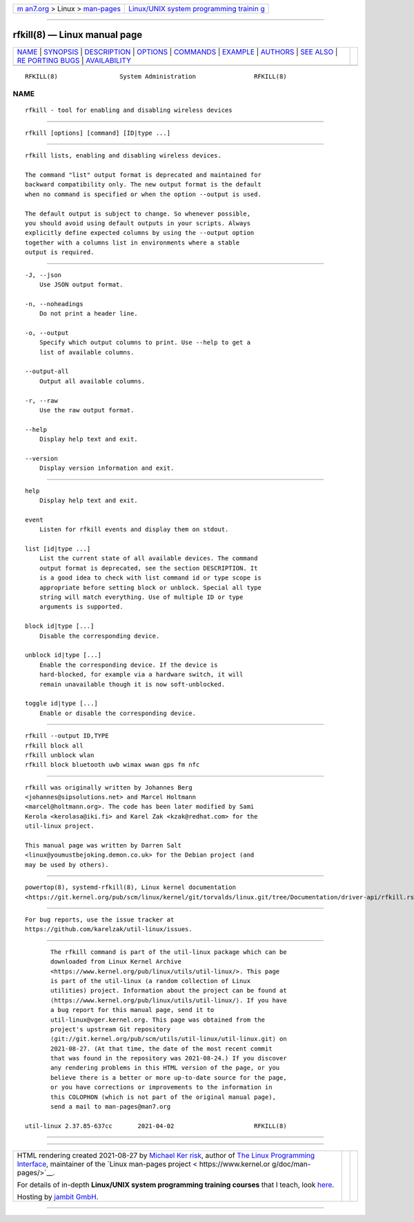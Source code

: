 .. container:: page-top

.. container:: nav-bar

   +----------------------------------+----------------------------------+
   | `m                               | `Linux/UNIX system programming   |
   | an7.org <../../../index.html>`__ | trainin                          |
   | > Linux >                        | g <http://man7.org/training/>`__ |
   | `man-pages <../index.html>`__    |                                  |
   +----------------------------------+----------------------------------+

--------------

rfkill(8) — Linux manual page
=============================

+-----------------------------------+-----------------------------------+
| `NAME <#NAME>`__ \|               |                                   |
| `SYNOPSIS <#SYNOPSIS>`__ \|       |                                   |
| `DESCRIPTION <#DESCRIPTION>`__ \| |                                   |
| `OPTIONS <#OPTIONS>`__ \|         |                                   |
| `COMMANDS <#COMMANDS>`__ \|       |                                   |
| `EXAMPLE <#EXAMPLE>`__ \|         |                                   |
| `AUTHORS <#AUTHORS>`__ \|         |                                   |
| `SEE ALSO <#SEE_ALSO>`__ \|       |                                   |
| `RE                               |                                   |
| PORTING BUGS <#REPORTING_BUGS>`__ |                                   |
| \|                                |                                   |
| `AVAILABILITY <#AVAILABILITY>`__  |                                   |
+-----------------------------------+-----------------------------------+
| .. container:: man-search-box     |                                   |
+-----------------------------------+-----------------------------------+

::

   RFKILL(8)                 System Administration                RFKILL(8)

NAME
-------------------------------------------------

::

          rfkill - tool for enabling and disabling wireless devices


---------------------------------------------------------

::

          rfkill [options] [command] [ID|type ...]


---------------------------------------------------------------

::

          rfkill lists, enabling and disabling wireless devices.

          The command "list" output format is deprecated and maintained for
          backward compatibility only. The new output format is the default
          when no command is specified or when the option --output is used.

          The default output is subject to change. So whenever possible,
          you should avoid using default outputs in your scripts. Always
          explicitly define expected columns by using the --output option
          together with a columns list in environments where a stable
          output is required.


-------------------------------------------------------

::

          -J, --json
              Use JSON output format.

          -n, --noheadings
              Do not print a header line.

          -o, --output
              Specify which output columns to print. Use --help to get a
              list of available columns.

          --output-all
              Output all available columns.

          -r, --raw
              Use the raw output format.

          --help
              Display help text and exit.

          --version
              Display version information and exit.


---------------------------------------------------------

::

          help
              Display help text and exit.

          event
              Listen for rfkill events and display them on stdout.

          list [id|type ...]
              List the current state of all available devices. The command
              output format is deprecated, see the section DESCRIPTION. It
              is a good idea to check with list command id or type scope is
              appropriate before setting block or unblock. Special all type
              string will match everything. Use of multiple ID or type
              arguments is supported.

          block id|type [...]
              Disable the corresponding device.

          unblock id|type [...]
              Enable the corresponding device. If the device is
              hard-blocked, for example via a hardware switch, it will
              remain unavailable though it is now soft-unblocked.

          toggle id|type [...]
              Enable or disable the corresponding device.


-------------------------------------------------------

::

                rfkill --output ID,TYPE
                rfkill block all
                rfkill unblock wlan
                rfkill block bluetooth uwb wimax wwan gps fm nfc


-------------------------------------------------------

::

          rfkill was originally written by Johannes Berg
          <johannes@sipsolutions.net> and Marcel Holtmann
          <marcel@holtmann.org>. The code has been later modified by Sami
          Kerola <kerolasa@iki.fi> and Karel Zak <kzak@redhat.com> for the
          util-linux project.

          This manual page was written by Darren Salt
          <linux@youmustbejoking.demon.co.uk> for the Debian project (and
          may be used by others).


---------------------------------------------------------

::

          powertop(8), systemd-rfkill(8), Linux kernel documentation
          <https://git.kernel.org/pub/scm/linux/kernel/git/torvalds/linux.git/tree/Documentation/driver-api/rfkill.rst>


---------------------------------------------------------------------

::

          For bug reports, use the issue tracker at
          https://github.com/karelzak/util-linux/issues.


-----------------------------------------------------------------

::

          The rfkill command is part of the util-linux package which can be
          downloaded from Linux Kernel Archive
          <https://www.kernel.org/pub/linux/utils/util-linux/>. This page
          is part of the util-linux (a random collection of Linux
          utilities) project. Information about the project can be found at
          ⟨https://www.kernel.org/pub/linux/utils/util-linux/⟩. If you have
          a bug report for this manual page, send it to
          util-linux@vger.kernel.org. This page was obtained from the
          project's upstream Git repository
          ⟨git://git.kernel.org/pub/scm/utils/util-linux/util-linux.git⟩ on
          2021-08-27. (At that time, the date of the most recent commit
          that was found in the repository was 2021-08-24.) If you discover
          any rendering problems in this HTML version of the page, or you
          believe there is a better or more up-to-date source for the page,
          or you have corrections or improvements to the information in
          this COLOPHON (which is not part of the original manual page),
          send a mail to man-pages@man7.org

   util-linux 2.37.85-637cc       2021-04-02                      RFKILL(8)

--------------

--------------

.. container:: footer

   +-----------------------+-----------------------+-----------------------+
   | HTML rendering        |                       | |Cover of TLPI|       |
   | created 2021-08-27 by |                       |                       |
   | `Michael              |                       |                       |
   | Ker                   |                       |                       |
   | risk <https://man7.or |                       |                       |
   | g/mtk/index.html>`__, |                       |                       |
   | author of `The Linux  |                       |                       |
   | Programming           |                       |                       |
   | Interface <https:     |                       |                       |
   | //man7.org/tlpi/>`__, |                       |                       |
   | maintainer of the     |                       |                       |
   | `Linux man-pages      |                       |                       |
   | project <             |                       |                       |
   | https://www.kernel.or |                       |                       |
   | g/doc/man-pages/>`__. |                       |                       |
   |                       |                       |                       |
   | For details of        |                       |                       |
   | in-depth **Linux/UNIX |                       |                       |
   | system programming    |                       |                       |
   | training courses**    |                       |                       |
   | that I teach, look    |                       |                       |
   | `here <https://ma     |                       |                       |
   | n7.org/training/>`__. |                       |                       |
   |                       |                       |                       |
   | Hosting by `jambit    |                       |                       |
   | GmbH                  |                       |                       |
   | <https://www.jambit.c |                       |                       |
   | om/index_en.html>`__. |                       |                       |
   +-----------------------+-----------------------+-----------------------+

--------------

.. container:: statcounter

   |Web Analytics Made Easy - StatCounter|

.. |Cover of TLPI| image:: https://man7.org/tlpi/cover/TLPI-front-cover-vsmall.png
   :target: https://man7.org/tlpi/
.. |Web Analytics Made Easy - StatCounter| image:: https://c.statcounter.com/7422636/0/9b6714ff/1/
   :class: statcounter
   :target: https://statcounter.com/

